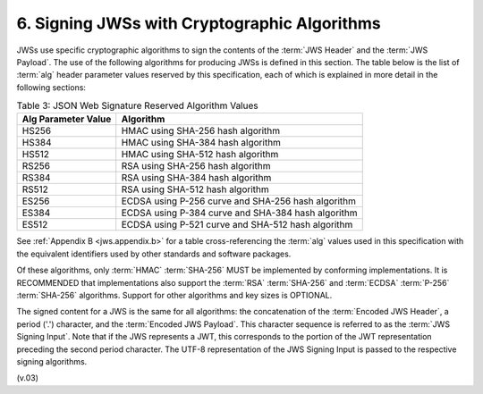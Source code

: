 6.  Signing JWSs with Cryptographic Algorithms
======================================================

JWSs use specific cryptographic algorithms 
to sign the contents of the :term:`JWS Header` and the :term:`JWS Payload`. 
The use of the following algorithms for producing JWSs is defined in this section. 
The table below is the list of :term:`alg` header parameter values 
reserved by this specification, 
each of which is explained in more detail in the following sections: 


.. _jws.table.3:

.. table:: Table 3: JSON Web Signature Reserved Algorithm Values 

 +------------------------------+-----------------------------------------------------------+
 | Alg Parameter Value          | Algorithm                                                 |
 +==============================+===========================================================+
 | HS256                        | HMAC using SHA-256 hash algorithm                         |
 +------------------------------+-----------------------------------------------------------+
 | HS384                        | HMAC using SHA-384 hash algorithm                         |
 +------------------------------+-----------------------------------------------------------+
 | HS512                        | HMAC using SHA-512 hash algorithm                         |
 +------------------------------+-----------------------------------------------------------+
 | RS256                        | RSA using SHA-256 hash algorithm                          |
 +------------------------------+-----------------------------------------------------------+
 | RS384                        | RSA using SHA-384 hash algorithm                          |
 +------------------------------+-----------------------------------------------------------+
 | RS512                        | RSA using SHA-512 hash algorithm                          |
 +------------------------------+-----------------------------------------------------------+
 | ES256                        | ECDSA using P-256 curve and SHA-256 hash algorithm        |
 +------------------------------+-----------------------------------------------------------+
 | ES384                        | ECDSA using P-384 curve and SHA-384 hash algorithm        |
 +------------------------------+-----------------------------------------------------------+
 | ES512                        | ECDSA using P-521 curve and SHA-512 hash algorithm        |
 +------------------------------+-----------------------------------------------------------+

See :ref:`Appendix B <jws.appendix.b>` for a table cross-referencing 
the :term:`alg` values used in this specification 
with the equivalent identifiers used by other standards and software packages.

Of these algorithms, 
only :term:`HMAC` :term:`SHA-256` MUST be implemented by conforming implementations. 
It is RECOMMENDED that implementations also support the :term:`RSA` :term:`SHA-256` 
and :term:`ECDSA` :term:`P-256` :term:`SHA-256` algorithms. 
Support for other algorithms and key sizes is OPTIONAL.

The signed content for a JWS is the same for all algorithms: 
the concatenation of the :term:`Encoded JWS Header`, 
a period ('.') character, 
and the :term:`Encoded JWS Payload`. 
This character sequence is referred to as the :term:`JWS Signing Input`. 
Note that if the JWS represents a JWT, 
this corresponds to the portion of the JWT representation preceding the second period character.
The UTF-8 representation of the JWS Signing Input is passed to the respective signing algorithms. 

(v.03)

